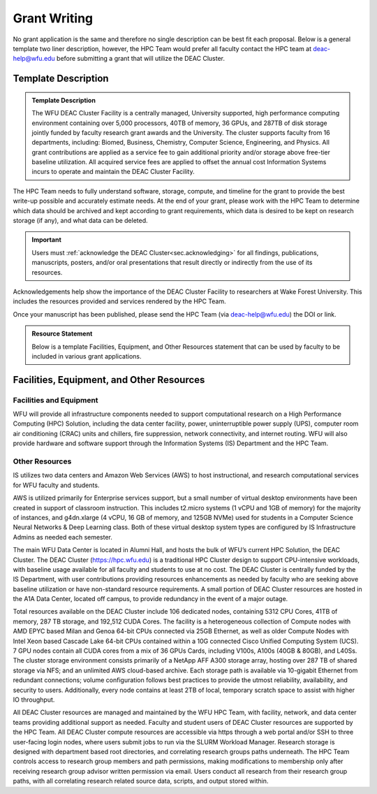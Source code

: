 .. _sec.grant_writing:

=============
Grant Writing
=============

.. _sec.grant_writing.template:

No grant application is the same and therefore no single description can be best fit each proposal. Below is a general template two liner description, however, the HPC Team would prefer all faculty contact the HPC team at deac-help@wfu.edu before submitting a grant that will utilize the DEAC Cluster. 

Template Description 
====================

.. admonition:: Template Description

     The WFU DEAC Cluster Facility is a centrally managed, University supported,
     high performance computing environment containing over 5,000 processors,
     40TB of memory, 36 GPUs, and 287TB of disk storage jointly funded by faculty
     research grant awards and the University. The cluster supports faculty from
     16 departments, including: Biomed, Business, Chemistry, Computer Science,
     Engineering, and Physics. All grant contributions are applied as a service
     fee to gain additional priority and/or storage above free-tier baseline utilization.
     All acquired service fees are applied to offset the annual cost Information
     Systems incurs to operate and maintain the DEAC Cluster Facility. 

The HPC Team needs to fully understand software, storage, compute, and timeline for the grant to provide the best write-up possible and accurately estimate needs. At the end of your grant, please work with the HPC Team to determine which data should be archived and kept according to grant requirements, which data is desired to be kept on research storage (if any), and what data can be deleted.

.. important::
  Users must :ref:`acknowledge the DEAC Cluster<sec.acknowledging>` for all findings, publications, manuscripts, posters, and/or oral presentations that result directly or indirectly from the use of its resources.

Acknowledgements help show the importance of the DEAC Cluster Facility to researchers at Wake Forest University. This includes the resources provided and services rendered by the HPC Team.

Once your manuscript has been published, please send the HPC Team (via deac-help@wfu.edu) the DOI or link.


.. _sec.grant_writing.feor:

.. admonition:: Resource Statement

    Below is a template Facilities, Equipment, and Other Resources statement that can be used by faculty to be included in various grant applications.

Facilities, Equipment, and Other Resources 
==========================================

------------------------
Facilities and Equipment 
------------------------
WFU will provide all infrastructure components needed to support computational research on a High Performance Computing (HPC) Solution, including the data center facility, power, uninterruptible power supply (UPS), computer room air conditioning (CRAC) units and chillers, fire suppression, network connectivity, and internet routing. WFU will also provide hardware and software support through the Information Systems (IS) Department and the HPC Team. 

---------------
Other Resources 
---------------
IS utilizes two data centers and Amazon Web Services (AWS) to host instructional, and research computational services for WFU faculty and students. 

AWS is utilized primarily for Enterprise services support, but a small number of virtual desktop environments have been created in support of classroom instruction. This includes t2.micro systems (1 vCPU and 1GB of memory) for the majority of instances, and g4dn.xlarge (4 vCPU, 16 GB of memory, and 125GB NVMe) used for students in a Computer Science Neural Networks & Deep Learning class. Both of these virtual desktop system types are configured by IS Infrastructure Admins as needed each semester. 

The main WFU Data Center is located in Alumni Hall, and hosts the bulk of WFU’s current HPC Solution, the DEAC Cluster. The DEAC Cluster (https://hpc.wfu.edu) is a traditional HPC Cluster design to support CPU-intensive workloads, with baseline usage available for all faculty and students to use at no cost. The DEAC Cluster is centrally funded by the IS Department, with user contributions providing resources enhancements as needed by faculty who are seeking above baseline utilization or have non-standard resource requirements. A small portion of DEAC Cluster resources are hosted in the A1A Data Center, located off campus, to provide redundancy in the event of a major outage.

Total resources available on the DEAC Cluster include 106 dedicated nodes, containing 5312 CPU Cores, 41TB of memory, 287 TB storage, and 192,512 CUDA Cores. The facility is a heterogeneous collection of Compute nodes with AMD EPYC based Milan and Genoa 64-bit CPUs connected via 25GB Ethernet, as well as older Compute Nodes with Intel Xeon based Cascade Lake 64-bit CPUs contained within a 10G connected Cisco Unified Computing System (UCS). 7 GPU nodes contain all CUDA cores from a mix of 36 GPUs Cards, including V100s, A100s (40GB & 80GB), and L40Ss. The cluster storage environment consists primarily of a NetApp AFF A300 storage array, hosting over 287 TB of shared storage via NFS; and an unlimited AWS cloud-based archive. Each storage path is available via 10-gigabit Ethernet from redundant connections; volume configuration follows best practices to provide the utmost reliability, availability, and security to users. Additionally, every node contains at least 2TB of local, temporary scratch space to assist with higher IO throughput.

All DEAC Cluster resources are managed and maintained by the WFU HPC Team, with facility, network, and data center teams providing additional support as needed. Faculty and student users of DEAC Cluster resources are supported by the HPC Team. All DEAC Cluster compute resources are accessible via https through a web portal and/or SSH to three user-facing login nodes, where users submit jobs to run via the SLURM Workload Manager. Research storage is designed with department based root directories, and correlating research groups paths underneath. The HPC Team controls access to research group members and path permissions, making modifications to membership only after receiving research group advisor written permission via email. Users conduct all research from their research group paths, with all correlating research related source data, scripts, and output stored within. 


.. .. #############################################################################
.. .. #############################################################################
.. .. #############################################################################
.. .. #############################################################################

.. The general idea is that no single description can fit every grant proposal out
.. there. Below are three relevant descriptions with various levels of detail on
.. all fronts. Below are further examples from previous grants, but should not be
.. considered up to date strictly used beyond context. Please feel free to contact
.. the HPC Team at deac-help@wfu.edu with your draft composition if you would like
.. our editorial advice on its accuracy, suitability, etc.

.. **NOTE:** Technical specs (nodes, processors, memory, storage) will be kept up
.. to date best as possible. To get accurate numbers, please refer to `Cluster:
.. Hardware Configuration`_ for generic totals and detailed information on current
.. hardware resources.

.. .. #############################################################################
.. .. #############################################################################
.. .. #############################################################################
.. .. #############################################################################

.. .. _sec.grant_writing.current:

.. Current Actively Maintained Information
.. =======================================

.. .. #############################################################################
.. .. #############################################################################
.. .. #############################################################################
.. .. #############################################################################


.. .. #############################################################################
.. .. #############################################################################
.. .. #############################################################################
.. .. #############################################################################

.. .. _sec.grant_writing.current.four_liner:

.. Official Cluster Four-Liner
.. ---------------------------

..     The WFU DEAC Cluster Facility is a high performance computing (HPC)
..     environment that supports faculty from 13 departments, including: Biomed,
..     Business, Chemistry, Computer Science, Engineering, and Physics. The
..     facility is a heterogeneous collection of 89 64-bit Intel Xeon based
..     computational nodes, presenting over 3,820 processors, 19TB of RAM and 170TB
..     of disk storage, with 10-gigabit low-latency network connectivity. The
..     facility is centrally managed by three full time systems administrators who
..     received their degrees and/or certifications through the use of HPC Linux
..     clusters. All capital expenses and grant contributions will be utilized for
..     contributing computational hardware to this pre-existing infrastructure; the
..     computational hardware will be purchased through the Procurement Uniform
..     Guidance and be open-bid to resellers.

.. .. #############################################################################
.. .. #############################################################################
.. .. #############################################################################
.. .. #############################################################################

.. .. _sec.grant_writing.current.nih:

.. NIH Facility Description
.. ------------------------

.. .. #############################################################################
.. .. #############################################################################
.. .. #############################################################################
.. .. #############################################################################

.. .. _sec.grant_writing.current.nih.computational_equipment:

.. Computational equipment
.. ```````````````````````

..     The DEAC Linux Cluster has 95 computational blades containing over 3,820
..     processing cores dedicated to research and teaching use. The facility is a
..     heterogeneous collection of Haswell, Broadwell and Skylake 64-bit Intel Xeon
..     based computational nodes, presenting over 19TB of RAM and 170TB of disk
..     storage. All of these blades are contained within a Cisco Unified Computing
..     System (UCS), sharing a redundant 10G Ethernet fabric; and all of the blades
..     utilize a usNIC kernel bypass to reduce latency by 67% to improve research
..     that is highly parallel in nature. The cluster storage environment consists
..     primarily of a NetApp FAS8040 storage array, hosting over 170TB of shared
..     storage via NFS; and an unlimited space, cloud-based archive via NFS from
..     AWS. Each storage path presents it's storage via 10-gigabit ethernet
..     connectivity from redundant connections; volume configuration follows best
..     practices to provide the utmost reliability, availability, and security to
..     users. This arrangement provides an efficient presentation to our compute
..     nodes, within minimal resource consumption and administrative overhead. The
..     cluster also utilizes a virtualization environment with failover redundancy
..     to provide three head nodes as well as several maintenance node virtual
..     machines for fault tolerant, efficient cluster operation.

..     The cluster is directly connected to the Wake Forest University campus core
..     network router through fiber-based, 10-gigabit Ethernet. Access to the
..     cluster by users is possible through any one of three head-nodes. The WFU
..     DEAC cluster is co-located at the A1A facility within the Innovation Quarter
..     (or Wake Downtown) that includes all research computing equipment for the
..     University's Reynolda Campus and School of Medicine. This facility is
..     approximately 5000 sq-ft with sufficient cooling and power capacity to
..     sustain all current equipment (including the WFU DEAC cluster) as well as
..     projected growth.

..     Internally, the cluster is capable of significant growth. By design, the
..     cluster scales on all fronts through the simple addition of hardware:
..     computational power scales by adding compute nodes, interactive logins
..     scales by adding head nodes, cluster maintenance requirements scale by
..     adding maintenance nodes, disk bandwidth scales by adding connectivity to
..     the storage arrays, disk capacity scales by adding disk trays to the storage
..     arrays.

..     The current networking infrastructure hardware, based on Cisco's 6500 series
..     switches, can support this scalability to over 1000 nodes with
..     gigabit-Ethernet to all nodes. Naturally scaling the "access" layer of this
..     network, via additional Cisco Catalyst 6500 or Nexus 5000 switch pairs,
..     would add support for additional nodes.

..     Wake Forest University and the College of Arts of Sciences provide
..     administrative support for the DEAC cluster at little cost to the
..     researchers.

..     All of the aforementioned cluster hardware is fully supported by the Wake
..     Forest University Information Services Department and two full-time
..     dedicated Linux system administrators. All capital expenses and grant
..     contributions will be utilized for contributing computational hardware to
..     this pre-existing infrastructure. Through any Wake Forest University grant
..     contribution, the Office of Research and Sponsor Programs will match it
..     one-to-one (up to $75K). The computational hardware will be purchased
..     through the Procurement Uniform Guidance and be open-bid to resellers.

.. .. #############################################################################
.. .. #############################################################################
.. .. #############################################################################
.. .. #############################################################################

.. .. _sec.grant_writing.current.nih.major_equipment:

.. Major Equipment
.. ```````````````

..     N/A, except for the computing equipment described above.

.. .. #############################################################################
.. .. #############################################################################
.. .. #############################################################################
.. .. #############################################################################

.. .. _sec.grant_writing.legacy:

.. Legacy Unmaintained Descriptions
.. ================================

.. .. #############################################################################
.. .. #############################################################################
.. .. #############################################################################
.. .. #############################################################################

.. .. _sec.grant_writing.legacy.wfusm_ctsa:

.. WFUSM CTSA
.. ----------

.. One page document written for the WFUSM CTSA proposal effort, due by Fall 2007.
.. This document highlights the centralized support and scalability of the cluster.
.. These abilities are crucial for the HPC environment being the solid backbone of
.. any large scale effort.

.. This has **not** been updated since the Fall 2007 submission.

..     The WFU DEAC HPC cluster is a research computing environment that is
..     centrally maintained by the University. The cluster administrator team
..     currently consists of Timothy Miller and Yonas Abraham, both of whom have
..     obtained doctoral degrees in Physics using HPC clusters. This computational
..     experience affords an understanding of user operational needs and allows for
..     a better and more effective match of cluster design to the problems being
..     studied.

..     WFU DEAC provides unique capabilities to campus researchers that are not
..     available from general campus computing: high speed networking
..     infrastructure, large scale storage and computational capacity.
..     Architecturally, WFU DEAC is a Linux-based Beowulf style cluster consisting
..     of 360 processors with 1 GB RAM per processor. These processors are
..     distributed among 153 nodes, each with gigabit Ethernet connectivity. A
..     subset of these nodes uses specialized, high speed, low latency
..     interconnects: 24 nodes (96 processors) use Infiniband based standard, 16
..     nodes (32 processors) use the Myrinet based technology. Currently, all user
..     accessible nodes (login and computational) have direct access to 15 TB of
..     usable storage available through the high performance, parallel filesystem.

..     The WFU DEAC cluster design allows for a great deal of scalability in the
..     key areas of storage and computational nodes. We use IBM's *General Parallel
..     File System* (GPFS) software to manage and present the disk storage
..     connected to the cluster. GPFS provides every key function that a cluster
..     requires for its data access: fault tolerance, redundancy, transparent
..     maintenance, scalability in performance (multiple GB/s), and scalability in
..     capacity (2 PB tested limit). With current SAN switch hardware, we can grow
..     our storage pool to include an additional 24~storage controllers, each of
..     which could provided 40-50 TB of storage~(1.0-1.2 PB). Our computational
..     nodes also enjoy significant growth potential. GPFS has a current limit of
..     2440 nodes. Existing switch hardware will allow for an additional 680
..     computational nodes. The purchase of expansion modules currently available
..     for these switches would allow an additional 480 computational nodes. Growth
..     beyond these additional 1160 nodes simply requires the purchase of another
..     networking switch.

..     As a whole, these technologies allow WFU DEAC cluster researchers to explore
..     a great many computation problems that exist in research today. The Myrinet
..     and Infiniband technologies provide the low latency, high bandwidth
..     communication that is essential for difficult parallel processing problems
..     (fluid dynamics, thermodynamics, black hole dynamics). The high performance
..     and large scale filesystem provides the backbone upon which users can tackle
..     the large data set problems (Monte Carlo simulations, genetics,
..     bioinformatics, nuclear/particle physics). Of course, the cluster is also
..     well suited to \`\`traditional'', single processor problems that have no
..     preconceived parallelization. With multi-core processors and compiler
..     technology, even traditional software can see some performance gains using
..     the WFU DEAC cluster and the compilers we license through compiler vector
..     optimizations.

.. .. #############################################################################
.. .. #############################################################################
.. .. #############################################################################
.. .. #############################################################################

.. .. _sec.grant_writing.legacy.nsf_mri:

.. NSF MRI
.. -------

.. Excerpt that has been adapted for relevance in this forum taken from the WFU
.. DEAC Rep Com grant proposal for NSF MRI funding in January 2005.

.. .. #############################################################################
.. .. #############################################################################
.. .. #############################################################################
.. .. #############################################################################

.. .. _sec.grant_writing.legacy.nsf_mri.impact_research:

.. Impact on WFU Research Goals
.. ````````````````````````````

..     The most important impact of the WFU DEAC facility is the promotion and
..     support of cross-department and cross-campus research collaborations. Over
..     its 5 year existence, the facility has helped to catalyze tremendous
..     cross-fertilization between research groups. This initiative has produced a
..     number of collaborations with experimentalists in the Medical School, the
..     Cancer Biology Center, and the Structural Biology Center that would be
..     impossible without the cluster. Through interactions and projects that were
..     initiated partly as a result of the cluster's availability, a Structural and
..     Computational Biophysics Graduate Track has been developed. A computational
..     chemistry-physics group has evolved and meets monthly to share research
..     results. Research collaborations with other institutions, such as UNC-Chapel
..     Hill and USAMRIID, have developed since the creation of the DEAC cluster.
..     One researcher collaborates with a faculty member from Winston-Salem State
..     University, a historically black university, who writes the parallel
..     programs for use on the DEAC cluster. Finally, collaborations with industry,
..     including Targacept, ReceptorSolutions, and Nanosonic have developed.
..     Targacept and ReceptorSolutions have ongoing and pending STTR proposals to
..     the NIH and the NSF with researchers (including J. Fetrow, PI, and P.
..     Santago, Investigator) in the departments of Biomedical Engineering,
..     Physics, and Computer Science.

..     The Wake Forest University DEAC cluster allows the pursuit of these types of
..     research projects within the liberal arts curriculum. In this environment,
..     both graduate and undergraduate students are actively engaged, working in
..     small groups, directly mentored by faculty. A unique example of the
..     interdisciplinary use of the DEAC cluster at this liberal arts university is
..     that of Tim Miller (co-investigator), Jennifer Burg, and Yue-ling Wang, both
..     in the Computer Science Department. Together with a local modern dance
..     company, these researchers use the cluster for an annual multimedia dance
..     performance. They published a paper entitled "Cluster Computation in Step
..     with Real-Time Dance: An Experiment in Art/Science Collaboration"in the 17th
..     International Conference on Parallel and Distributed Computing (2003) and
..     were invited to do a special presentation at the conference. Students
..     actively participate in these types of unique collaborations.

.. .. #############################################################################
.. .. #############################################################################
.. .. #############################################################################
.. .. #############################################################################

.. .. _sec.grant_writing.legacy.nsf_mri.impact_education:

.. Impact on the WFU Educational Mission
.. `````````````````````````````````````

..     The University's support of a strong IT infrastructure and excellence in
..     teaching has actively encouraged faculty to innovate with computers in their
..     teaching. The installation of the DEAC cluster has added significantly to
..     the resources at our disposal and allows both undergraduate and graduate
..     students access to state-of-the-art computing facilities.

..     From the beginning, the cluster has been organized for use as a classroom
..     tool, with temporary student accounts, special queues for course use, and
..     disk space set aside for student- and course-generated data. Currently 6
..     courses (Bioinformatics, Physics of Biological Macromolecules, Parallel
..     Computing, Building Beowulf Clusters, Quantum Chemistry and Advanced Image
..     Analysis) have implemented use of the cluster so that students have hands-on
..     experience with parallel computing in these fields. The cluster has allowed
..     the development of several new courses, including Building Beowulf Clusters
..     and Computational Molecular Biophysics Laboratory. The course, Building
..     Beowulf Clusters, is unique and not offered in many places. Parallel
..     Computing, draws on the cluster in its curriculum with considerable success,
..     at least as judged by student comments. The course in quantum chemistry now
..     provides access to state-of-the-art computational chemistry tools, allowing
..     students to explore the structure of molecules in ways previously
..     unavailable.

..     Faculty members associated with this proposal are teaching graduate and
..     undergraduate courses that exploit the latest pedagogical theory and tools.
..     Drs. Fetrow and Salsbury developed and co-teach the Computational Biophysics
..     Laboratory and complementary lecture course, Physics of Biological
..     Macromolecules. In these interdisciplinary courses, students learn and apply
..     the basic principles of protein structure, thermodynamics, and
..     electrostatics. The lecture alternates between core material and discussions
..     of crucial papers, highlighting applications to research problems in protein
..     structure and function. The laboratory is project-based; students study
..     their assigned protein and write a research paper presenting and critically
..     reviewing their results, which is reviewed by other students in the class.
..     The laboratory part of this course would not exist without access to the
..     DEAC cluster. This year, the class studied the peroxiredoxin protein
..     structures, learning how to run various molecular mechanics and
..     electrostatic calculations (on the cluster) and interpreting those in terms
..     of protein structure. Undergraduate and graduate students from the
..     departments of Biochemistry, Biology, Chemistry, and Physics as well as
..     auditors from the local biopharmaceutical company, Targacept, attended.

..     Our teaching efforts impact both women and minorities. Two of the DEAC
..     cluster major users are women (Fetrow and Holzwarth) and both teach courses
..     that utilize the cluster. Both have been successful at mentoring women in
..     the sciences. One graduate student and one research associate in their
..     current laboratories are women. At another university, J. S. Fetrow had
..     three women win awards for undergraduate research under her direction. Drs.
..     Cook, Holzwarth, and Fetrow teach in the introductory physics courses at
..     Wake Forest and, in that context, make efforts to recruit students pursue
..     studies in the sciences, particularly computational physics and biophysics.
..     The Physics department has had great success attracting women into their
..     courses. Usually, over half of the students registered for these
..     introductory courses are women.
